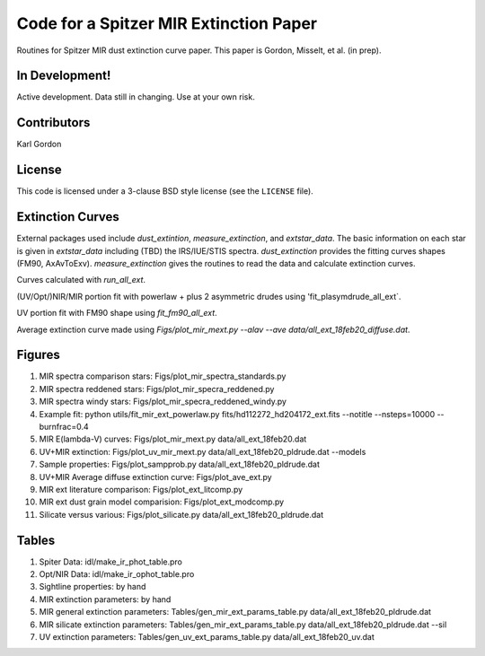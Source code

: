 Code for a Spitzer MIR Extinction Paper
=======================================

Routines for Spitzer MIR dust extinction curve paper.
This paper is Gordon, Misselt, et al. (in prep).

In Development!
---------------

Active development.
Data still in changing.
Use at your own risk.

Contributors
------------
Karl Gordon

License
-------

This code is licensed under a 3-clause BSD style license (see the
``LICENSE`` file).

Extinction Curves
-----------------

External packages used include `dust_extintion`, `measure_extinction`, and
`extstar_data`.  The basic information on each star is given in `extstar_data`
including (TBD) the IRS/IUE/STIS spectra.  `dust_extinction` provides the
fitting curves shapes (FM90, AxAvToExv).  `measure_extinction` gives the routines
to read the data and calculate extinction curves.

Curves calculated with `run_all_ext`.

(UV/Opt/)NIR/MIR portion fit with powerlaw + plus 2 asymmetric drudes using
'fit_plasymdrude_all_ext`.

UV portion fit with FM90 shape using `fit_fm90_all_ext`.

Average extinction curve made using
`Figs/plot_mir_mext.py --alav --ave data/all_ext_18feb20_diffuse.dat`.

Figures
-------

1. MIR spectra comparison stars: Figs/plot_mir_spectra_standards.py

2. MIR spectra reddened stars: Figs/plot_mir_specra_reddened.py

3. MIR spectra windy stars: Figs/plot_mir_specra_reddened_windy.py

4. Example fit: python utils/fit_mir_ext_powerlaw.py fits/hd112272_hd204172_ext.fits --notitle --nsteps=10000 --burnfrac=0.4

5. MIR E(lambda-V) curves: Figs/plot_mir_mext.py data/all_ext_18feb20.dat

6. UV+MIR extinction: Figs/plot_uv_mir_mext.py data/all_ext_18feb20_pldrude.dat --models

7. Sample properties: Figs/plot_sampprob.py data/all_ext_18feb20_pldrude.dat

8. UV+MIR Average diffuse extinction curve: Figs/plot_ave_ext.py

9. MIR ext literature comparison: Figs/plot_ext_litcomp.py

10. MIR ext dust grain model comparision: Figs/plot_ext_modcomp.py

11. Silicate versus various: Figs/plot_silicate.py data/all_ext_18feb20_pldrude.dat

Tables
------

1. Spiter Data: idl/make_ir_phot_table.pro

2. Opt/NIR Data: idl/make_ir_ophot_table.pro

3. Sightline properties: by hand

4. MIR extinction parameters: by hand

5. MIR general extinction parameters: Tables/gen_mir_ext_params_table.py data/all_ext_18feb20_pldrude.dat

6. MIR silicate extinction parameters: Tables/gen_mir_ext_params_table.py data/all_ext_18feb20_pldrude.dat --sil

7. UV extinction parameters: Tables/gen_uv_ext_params_table.py data/all_ext_18feb20_uv.dat
